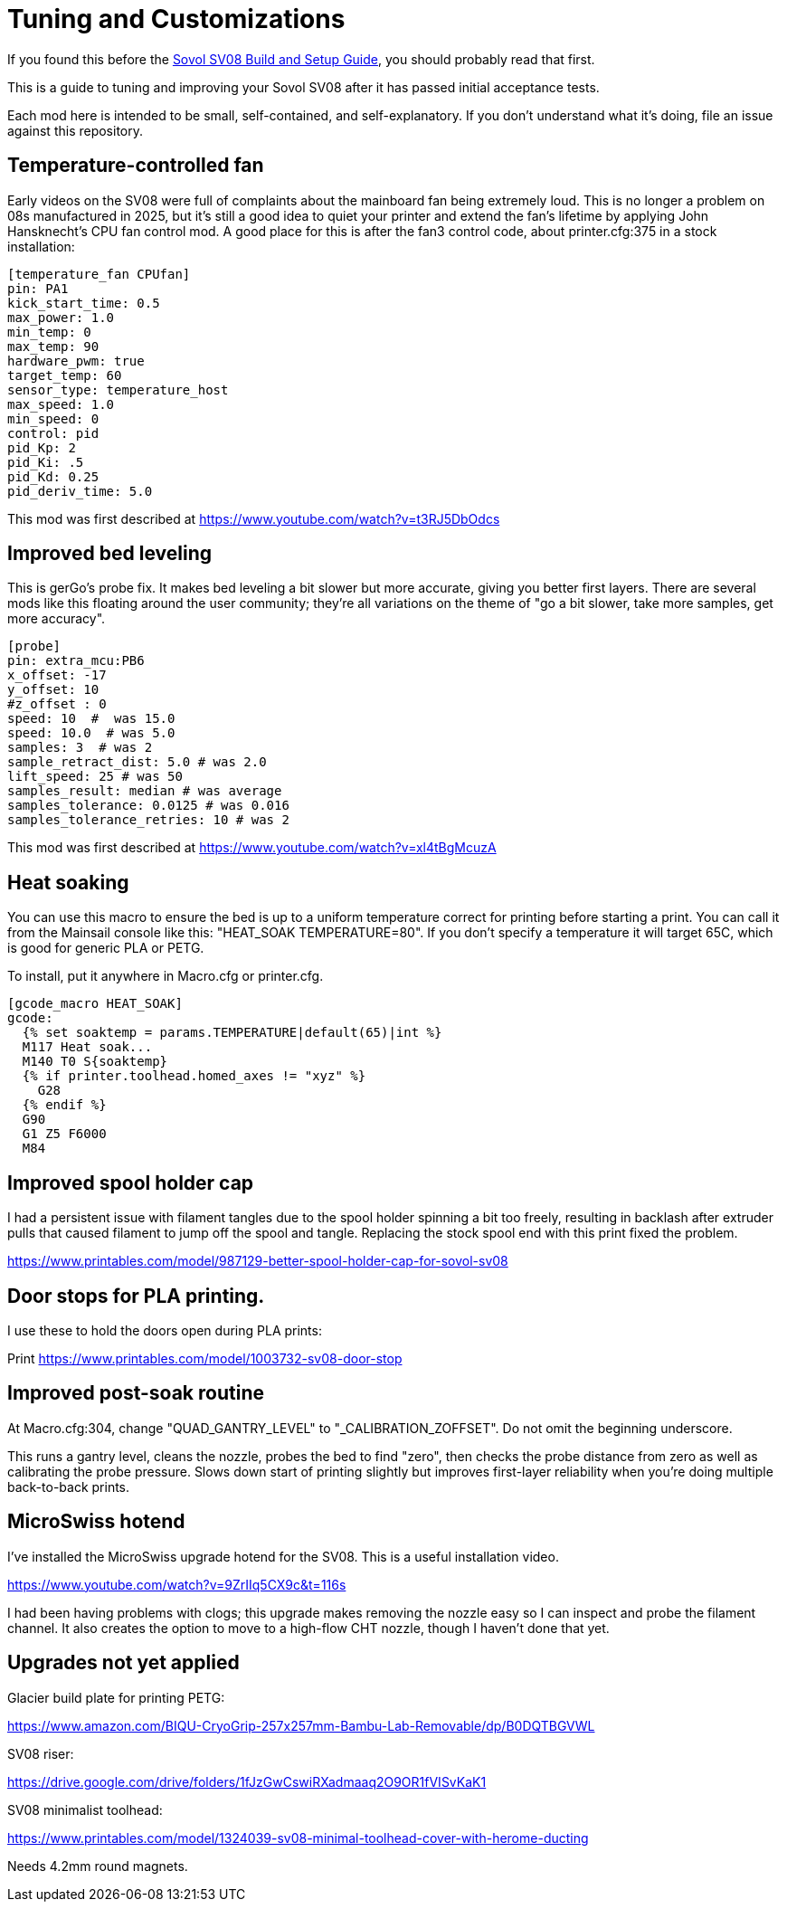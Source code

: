 = Tuning and Customizations
// batchspell: add cfg MicroSwiss hotend CHT

If you found this before the link:setup.adoc[Sovol SV08 Build and Setup Guide],
you should probably read that first.

This is a guide to tuning and improving your Sovol SV08
after it has passed initial acceptance tests.

Each mod here is intended to be small, self-contained, and
self-explanatory. If you don't understand what it's doing, file an
issue against this repository.

== Temperature-controlled fan

Early videos on the SV08 were full of complaints about the mainboard
fan being extremely loud. This is no longer a problem on 08s
manufactured in 2025, but it's still a good idea to quiet your printer
and extend the fan's lifetime by applying John Hansknecht's CPU fan
control mod. A good place for this is after the fan3 control code,
about printer.cfg:375 in a stock installation:

// batchspell: off
----
[temperature_fan CPUfan]
pin: PA1
kick_start_time: 0.5
max_power: 1.0
min_temp: 0
max_temp: 90
hardware_pwm: true
target_temp: 60
sensor_type: temperature_host
max_speed: 1.0
min_speed: 0
control: pid
pid_Kp: 2     
pid_Ki: .5     
pid_Kd: 0.25     
pid_deriv_time: 5.0
----
// batchspell: on

This mod was first described at
https://www.youtube.com/watch?v=t3RJ5DbOdcs

== Improved bed leveling

This is gerGo's probe fix.  It makes bed leveling a bit slower but
more accurate, giving you better first layers. There are several mods
like this floating around the user community; they're all variations
on the theme of "go a bit slower, take more samples, get more accuracy".

// batchspell: off
----
[probe]
pin: extra_mcu:PB6
x_offset: -17                  
y_offset: 10             
#z_offset : 0
speed: 10  #  was 15.0
speed: 10.0  # was 5.0
samples: 3  # was 2
sample_retract_dist: 5.0 # was 2.0
lift_speed: 25 # was 50
samples_result: median # was average
samples_tolerance: 0.0125 # was 0.016
samples_tolerance_retries: 10 # was 2
----
// batchspell: on

This mod was first described at
https://www.youtube.com/watch?v=xl4tBgMcuzA

== Heat soaking

You can use this macro to ensure the bed is up to a uniform
temperature correct for printing before starting a print.
You can call it from the Mainsail console like this:
"HEAT_SOAK TEMPERATURE=80". If you don't specify a temperature
it will target 65C, which is good for generic PLA or PETG.

To install, put it anywhere in Macro.cfg or printer.cfg.

// batchspell: off
----
[gcode_macro HEAT_SOAK]
gcode:
  {% set soaktemp = params.TEMPERATURE|default(65)|int %}
  M117 Heat soak...
  M140 T0 S{soaktemp}
  {% if printer.toolhead.homed_axes != "xyz" %}
    G28
  {% endif %}
  G90 
  G1 Z5 F6000
  M84
----
// batchspell: on

== Improved spool holder cap

I had a persistent issue with filament tangles due to the spool holder
spinning a bit too freely, resulting in backlash after extruder pulls
that caused filament to jump off the spool and tangle. Replacing the
stock spool end with this print fixed the problem.

https://www.printables.com/model/987129-better-spool-holder-cap-for-sovol-sv08

== Door stops for PLA printing.

I use these to hold the doors open during PLA prints:

Print https://www.printables.com/model/1003732-sv08-door-stop

== Improved post-soak routine

At Macro.cfg:304, change "QUAD_GANTRY_LEVEL" to
"_CALIBRATION_ZOFFSET". Do not omit the beginning underscore.

This runs a gantry level, cleans the nozzle, probes the bed to find
"zero", then checks the probe distance from zero as well as
calibrating the probe pressure. Slows down start of printing
slightly but improves first-layer reliability when you're doing
multiple back-to-back prints.

== MicroSwiss hotend

I've installed the MicroSwiss upgrade hotend for the SV08.  This is a
useful installation video.

https://www.youtube.com/watch?v=9ZrIIq5CX9c&t=116s

I had been having problems with clogs; this upgrade makes removing
the nozzle easy so I can inspect and probe the filament channel.
It also creates the option to move to a high-flow CHT nozzle, though
I haven't done that yet.

== Upgrades not yet applied

Glacier build plate for printing PETG:

https://www.amazon.com/BIQU-CryoGrip-257x257mm-Bambu-Lab-Removable/dp/B0DQTBGVWL

SV08 riser:

https://drive.google.com/drive/folders/1fJzGwCswiRXadmaaq2O9OR1fVISvKaK1

SV08 minimalist toolhead:

https://www.printables.com/model/1324039-sv08-minimal-toolhead-cover-with-herome-ducting

Needs 4.2mm round magnets.
